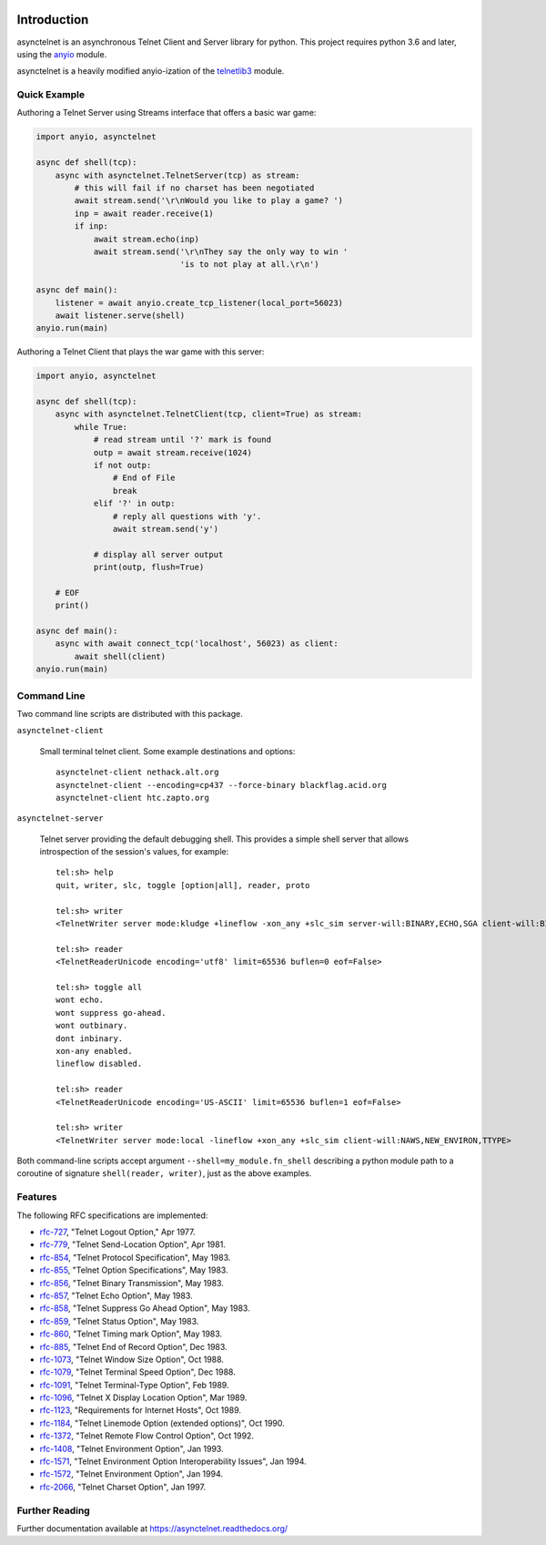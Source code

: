 .. image:: https://img.shields.io/pypi/v/asynctelnet.svg
    :alt: Latest Version
    :target: https://pypi.python.org/pypi/asynctelnet

.. image:: https://img.shields.io/pypi/dm/asynctelnet.svg
    :alt: Downloads
    :target: https://pypi.python.org/pypi/asynctelnet


Introduction
============

asynctelnet is an asynchronous Telnet Client and Server library for python.
This project requires python 3.6 and later, using the anyio_ module.

.. _anyio: https://anyio.readthedocs.io/

asynctelnet is a heavily modified anyio-ization of the telnetlib3_ module.

.. _telnetlib3: https://telnetlib3.readthedocs.io/


Quick Example
-------------

Authoring a Telnet Server using Streams interface that offers a basic war game:

.. code-block:: python

    import anyio, asynctelnet

    async def shell(tcp):
        async with asynctelnet.TelnetServer(tcp) as stream:
            # this will fail if no charset has been negotiated
            await stream.send('\r\nWould you like to play a game? ')
            inp = await reader.receive(1)
            if inp:
                await stream.echo(inp)
                await stream.send('\r\nThey say the only way to win '
                                  'is to not play at all.\r\n')

    async def main():
        listener = await anyio.create_tcp_listener(local_port=56023)
        await listener.serve(shell)
    anyio.run(main)

Authoring a Telnet Client that plays the war game with this server:

.. code-block:: python

    import anyio, asynctelnet

    async def shell(tcp):
        async with asynctelnet.TelnetClient(tcp, client=True) as stream:
            while True:
                # read stream until '?' mark is found
                outp = await stream.receive(1024)
                if not outp:
                    # End of File
                    break
                elif '?' in outp:
                    # reply all questions with 'y'.
                    await stream.send('y')
    
                # display all server output
                print(outp, flush=True)
     
        # EOF
        print()
    
    async def main():
        async with await connect_tcp('localhost', 56023) as client:
            await shell(client)
    anyio.run(main)


Command Line
------------

Two command line scripts are distributed with this package.

``asynctelnet-client``

  Small terminal telnet client.  Some example destinations and options::

    asynctelnet-client nethack.alt.org
    asynctelnet-client --encoding=cp437 --force-binary blackflag.acid.org
    asynctelnet-client htc.zapto.org


``asynctelnet-server``

  Telnet server providing the default debugging shell.  This provides a simple
  shell server that allows introspection of the session's values, for example::

     tel:sh> help
     quit, writer, slc, toggle [option|all], reader, proto

     tel:sh> writer
     <TelnetWriter server mode:kludge +lineflow -xon_any +slc_sim server-will:BINARY,ECHO,SGA client-will:BINARY,NAWS,NEW_ENVIRON,TTYPE>

     tel:sh> reader
     <TelnetReaderUnicode encoding='utf8' limit=65536 buflen=0 eof=False>

     tel:sh> toggle all
     wont echo.
     wont suppress go-ahead.
     wont outbinary.
     dont inbinary.
     xon-any enabled.
     lineflow disabled.

     tel:sh> reader
     <TelnetReaderUnicode encoding='US-ASCII' limit=65536 buflen=1 eof=False>

     tel:sh> writer
     <TelnetWriter server mode:local -lineflow +xon_any +slc_sim client-will:NAWS,NEW_ENVIRON,TTYPE>


Both command-line scripts accept argument ``--shell=my_module.fn_shell``
describing a python module path to a coroutine of signature
``shell(reader, writer)``, just as the above examples.

Features
--------

The following RFC specifications are implemented:

* `rfc-727`_, "Telnet Logout Option," Apr 1977.
* `rfc-779`_, "Telnet Send-Location Option", Apr 1981.
* `rfc-854`_, "Telnet Protocol Specification", May 1983.
* `rfc-855`_, "Telnet Option Specifications", May 1983.
* `rfc-856`_, "Telnet Binary Transmission", May 1983.
* `rfc-857`_, "Telnet Echo Option", May 1983.
* `rfc-858`_, "Telnet Suppress Go Ahead Option", May 1983.
* `rfc-859`_, "Telnet Status Option", May 1983.
* `rfc-860`_, "Telnet Timing mark Option", May 1983.
* `rfc-885`_, "Telnet End of Record Option", Dec 1983.
* `rfc-1073`_, "Telnet Window Size Option", Oct 1988.
* `rfc-1079`_, "Telnet Terminal Speed Option", Dec 1988.
* `rfc-1091`_, "Telnet Terminal-Type Option", Feb 1989.
* `rfc-1096`_, "Telnet X Display Location Option", Mar 1989.
* `rfc-1123`_, "Requirements for Internet Hosts", Oct 1989.
* `rfc-1184`_, "Telnet Linemode Option (extended options)", Oct 1990.
* `rfc-1372`_, "Telnet Remote Flow Control Option", Oct 1992.
* `rfc-1408`_, "Telnet Environment Option", Jan 1993.
* `rfc-1571`_, "Telnet Environment Option Interoperability Issues", Jan 1994.
* `rfc-1572`_, "Telnet Environment Option", Jan 1994.
* `rfc-2066`_, "Telnet Charset Option", Jan 1997.

.. _rfc-727: https://www.rfc-editor.org/rfc/rfc727.txt
.. _rfc-779: https://www.rfc-editor.org/rfc/rfc779.txt
.. _rfc-854: https://www.rfc-editor.org/rfc/rfc854.txt
.. _rfc-855: https://www.rfc-editor.org/rfc/rfc855.txt
.. _rfc-856: https://www.rfc-editor.org/rfc/rfc856.txt
.. _rfc-857: https://www.rfc-editor.org/rfc/rfc857.txt
.. _rfc-858: https://www.rfc-editor.org/rfc/rfc858.txt
.. _rfc-859: https://www.rfc-editor.org/rfc/rfc859.txt
.. _rfc-860: https://www.rfc-editor.org/rfc/rfc860.txt
.. _rfc-885: https://www.rfc-editor.org/rfc/rfc885.txt
.. _rfc-1073: https://www.rfc-editor.org/rfc/rfc1073.txt
.. _rfc-1079: https://www.rfc-editor.org/rfc/rfc1079.txt
.. _rfc-1091: https://www.rfc-editor.org/rfc/rfc1091.txt
.. _rfc-1096: https://www.rfc-editor.org/rfc/rfc1096.txt
.. _rfc-1123: https://www.rfc-editor.org/rfc/rfc1123.txt
.. _rfc-1184: https://www.rfc-editor.org/rfc/rfc1184.txt
.. _rfc-1372: https://www.rfc-editor.org/rfc/rfc1372.txt
.. _rfc-1408: https://www.rfc-editor.org/rfc/rfc1408.txt
.. _rfc-1571: https://www.rfc-editor.org/rfc/rfc1571.txt
.. _rfc-1572: https://www.rfc-editor.org/rfc/rfc1572.txt
.. _rfc-2066: https://www.rfc-editor.org/rfc/rfc2066.txt

Further Reading
---------------

Further documentation available at https://asynctelnet.readthedocs.org/
